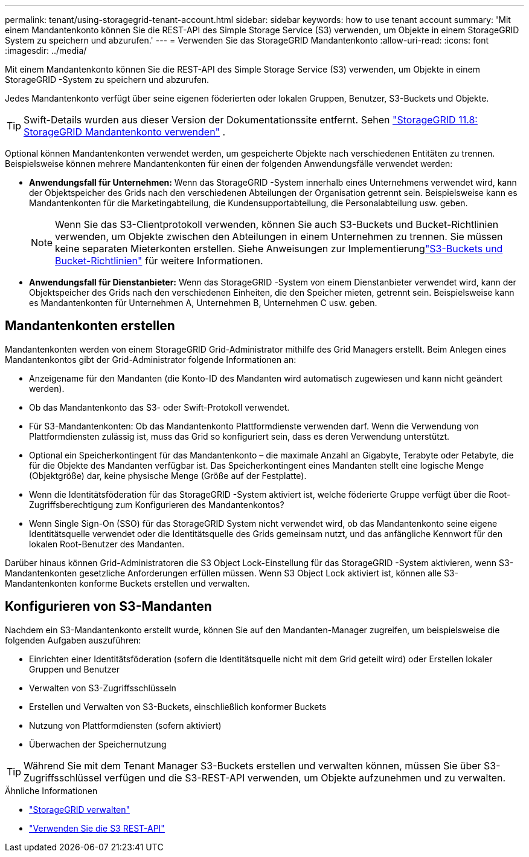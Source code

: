 ---
permalink: tenant/using-storagegrid-tenant-account.html 
sidebar: sidebar 
keywords: how to use tenant account 
summary: 'Mit einem Mandantenkonto können Sie die REST-API des Simple Storage Service (S3) verwenden, um Objekte in einem StorageGRID System zu speichern und abzurufen.' 
---
= Verwenden Sie das StorageGRID Mandantenkonto
:allow-uri-read: 
:icons: font
:imagesdir: ../media/


[role="lead"]
Mit einem Mandantenkonto können Sie die REST-API des Simple Storage Service (S3) verwenden, um Objekte in einem StorageGRID -System zu speichern und abzurufen.

Jedes Mandantenkonto verfügt über seine eigenen föderierten oder lokalen Gruppen, Benutzer, S3-Buckets und Objekte.


TIP: Swift-Details wurden aus dieser Version der Dokumentationssite entfernt. Sehen https://docs.netapp.com/us-en/storagegrid-118/tenant/using-storagegrid-tenant-account.html["StorageGRID 11.8: StorageGRID Mandantenkonto verwenden"^] .

Optional können Mandantenkonten verwendet werden, um gespeicherte Objekte nach verschiedenen Entitäten zu trennen.  Beispielsweise können mehrere Mandantenkonten für einen der folgenden Anwendungsfälle verwendet werden:

* *Anwendungsfall für Unternehmen:* Wenn das StorageGRID -System innerhalb eines Unternehmens verwendet wird, kann der Objektspeicher des Grids nach den verschiedenen Abteilungen der Organisation getrennt sein.  Beispielsweise kann es Mandantenkonten für die Marketingabteilung, die Kundensupportabteilung, die Personalabteilung usw. geben.
+

NOTE: Wenn Sie das S3-Clientprotokoll verwenden, können Sie auch S3-Buckets und Bucket-Richtlinien verwenden, um Objekte zwischen den Abteilungen in einem Unternehmen zu trennen. Sie müssen keine separaten Mieterkonten erstellen. Siehe Anweisungen zur Implementierunglink:../s3/bucket-and-group-access-policies.html["S3-Buckets und Bucket-Richtlinien"] für weitere Informationen.

* *Anwendungsfall für Dienstanbieter:* Wenn das StorageGRID -System von einem Dienstanbieter verwendet wird, kann der Objektspeicher des Grids nach den verschiedenen Einheiten, die den Speicher mieten, getrennt sein.  Beispielsweise kann es Mandantenkonten für Unternehmen A, Unternehmen B, Unternehmen C usw. geben.




== Mandantenkonten erstellen

Mandantenkonten werden von einem StorageGRID Grid-Administrator mithilfe des Grid Managers erstellt.  Beim Anlegen eines Mandantenkontos gibt der Grid-Administrator folgende Informationen an:

* Anzeigename für den Mandanten (die Konto-ID des Mandanten wird automatisch zugewiesen und kann nicht geändert werden).
* Ob das Mandantenkonto das S3- oder Swift-Protokoll verwendet.
* Für S3-Mandantenkonten: Ob das Mandantenkonto Plattformdienste verwenden darf.  Wenn die Verwendung von Plattformdiensten zulässig ist, muss das Grid so konfiguriert sein, dass es deren Verwendung unterstützt.
* Optional ein Speicherkontingent für das Mandantenkonto – die maximale Anzahl an Gigabyte, Terabyte oder Petabyte, die für die Objekte des Mandanten verfügbar ist.  Das Speicherkontingent eines Mandanten stellt eine logische Menge (Objektgröße) dar, keine physische Menge (Größe auf der Festplatte).
* Wenn die Identitätsföderation für das StorageGRID -System aktiviert ist, welche föderierte Gruppe verfügt über die Root-Zugriffsberechtigung zum Konfigurieren des Mandantenkontos?
* Wenn Single Sign-On (SSO) für das StorageGRID System nicht verwendet wird, ob das Mandantenkonto seine eigene Identitätsquelle verwendet oder die Identitätsquelle des Grids gemeinsam nutzt, und das anfängliche Kennwort für den lokalen Root-Benutzer des Mandanten.


Darüber hinaus können Grid-Administratoren die S3 Object Lock-Einstellung für das StorageGRID -System aktivieren, wenn S3-Mandantenkonten gesetzliche Anforderungen erfüllen müssen.  Wenn S3 Object Lock aktiviert ist, können alle S3-Mandantenkonten konforme Buckets erstellen und verwalten.



== Konfigurieren von S3-Mandanten

Nachdem ein S3-Mandantenkonto erstellt wurde, können Sie auf den Mandanten-Manager zugreifen, um beispielsweise die folgenden Aufgaben auszuführen:

* Einrichten einer Identitätsföderation (sofern die Identitätsquelle nicht mit dem Grid geteilt wird) oder Erstellen lokaler Gruppen und Benutzer
* Verwalten von S3-Zugriffsschlüsseln
* Erstellen und Verwalten von S3-Buckets, einschließlich konformer Buckets
* Nutzung von Plattformdiensten (sofern aktiviert)
* Überwachen der Speichernutzung



TIP: Während Sie mit dem Tenant Manager S3-Buckets erstellen und verwalten können, müssen Sie über S3-Zugriffsschlüssel verfügen und die S3-REST-API verwenden, um Objekte aufzunehmen und zu verwalten.

.Ähnliche Informationen
* link:../admin/index.html["StorageGRID verwalten"]
* link:../s3/index.html["Verwenden Sie die S3 REST-API"]

